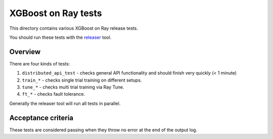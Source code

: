 XGBoost on Ray tests
====================

This directory contains various XGBoost on Ray release tests.

You should run these tests with the `releaser <https://github.com/ray-project/releaser>`_ tool.

Overview
--------
There are four kinds of tests:

1. ``distributed_api_test`` - checks general API functionality and should finish very quickly (< 1 minute)
2. ``train_*`` - checks single trial training on different setups.
3. ``tune_*`` - checks multi trial training via Ray Tune.
4. ``ft_*`` - checks fault tolerance.

Generally the releaser tool will run all tests in parallel.

Acceptance criteria
-------------------
These tests are considered passing when they throw no error at the end of
the output log.
